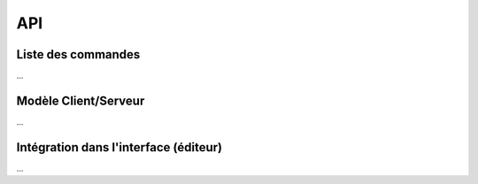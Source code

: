 API
===

.. _liste_commandes:

Liste des commandes
-------------------
...

Modèle Client/Serveur
---------------------
...

Intégration dans l'interface (éditeur)
--------------------------------------
...
